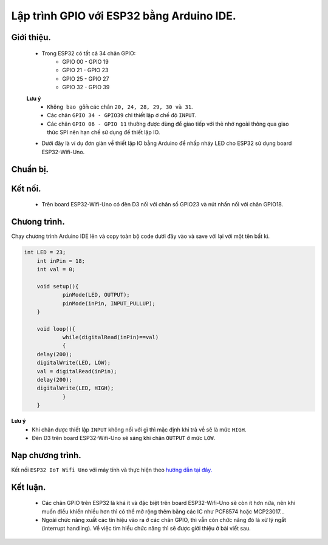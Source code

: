 Lập trình GPIO với  ESP32 bằng Arduino IDE.
--------------------------------------------

Giới thiệu.
============

	* Trong ESP32 có tất cả 34 chân GPIO:
		* GPIO 00 - GPIO 19
		* GPIO 21 - GPIO 23
		* GPIO 25 - GPIO 27
		* GPIO 32 - GPIO 39
	**Lưu ý** 
		* ``Không bao gồm`` các chân ``20, 24, 28, 29, 30 và 31``.
		* Các chân ``GPIO 34 - GPIO39`` chỉ thiết lập ở chế độ ``INPUT``.
		* Các chân ``GPIO 06 - GPIO 11`` thường được dùng để giao tiếp với thẻ nhớ ngoài thông qua giao thức SPI nên hạn chế sử dụng để thiết lập IO.
	* Dưới đây là ví dụ đơn giản về thiết lập IO bằng Arduino để nhấp nháy LED cho ESP32 sử dụng board ESP32-Wifi-Uno.

Chuẩn bị.
=========

 	+------------------------+----------------------------------------------------------+
	| **Phần cứng**	 | **Link**                                 		    |
	+========================+==========================================================+
	| Board ESP32-Wifi-UNO	 | https://github.com/esp32vn/esp32-iot-uno                 |
	+------------------------+----------------------------------------------------------+

Kết nối.
========

    * Trên board ESP32-Wifi-Uno có đèn D3 nối với chân số GPIO23 và nút nhấn nối với chân GPIO18. 

Chưong trình.
=============
Chạy chương trình Arduino IDE lên và copy toàn bộ code dưới đây vào và save với lại với một tên bất kì.

.. code:: cpp

    int LED = 23;
	int inPin = 18;
	int val = 0;

	void setup(){
		pinMode(LED, OUTPUT);
		pinMode(inPin, INPUT_PULLUP);
	}

	void loop(){
  		while(digitalRead(inPin)==val)
  		{
    	delay(200);
    	digitalWrite(LED, LOW);
    	val = digitalRead(inPin);
    	delay(200);
    	digitalWrite(LED, HIGH);
  		}
	}

**Lưu ý**
	* Khi chân được thiết lập ``INPUT`` không nối với gì thì mặc định khi trả về sẽ là mức ``HIGH``.
	* Đèn D3 trên board ESP32-Wifi-Uno sẽ sáng khi chân ``OUTPUT`` ở mức ``LOW``.

Nạp chương trình.
=================

Kết nối ``ESP32 IoT Wifi Uno`` với máy tính và thực hiện theo `hướng dẫn tại đây. <https://esp32.vn/hardware/connection.html#cau-hinh-ket-noi>`_ 

Kết luận.
=========

	* Các chân GPIO trên ESP32 là khá ít và đặc biệt trên board ESP32-Wifi-Uno sẽ còn ít hơn nữa, nên khi muốn điều khiển nhiều hơn thì có thể mở rộng thêm bằng các IC như PCF8574 hoặc MCP23017...
	* Ngoài chức năng xuất các tín hiệu vào ra ở các chân GPIO, thì vẫn còn chức năng đó là xử lý ngắt (interrupt handling). Về việc tìm hiểu chức năng thì sẽ được giới thiệu ở bài viết sau.
